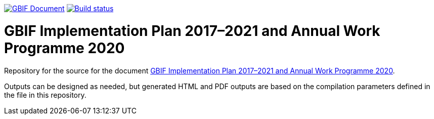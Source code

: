 https://docs.gbif.org/documentation-guidelines/[image:https://docs.gbif.org/documentation-guidelines/gbif-document-shield.svg[GBIF Document]]
https://builds.gbif.org/job/doc-2020-work-programme/lastBuild/console[image:https://builds.gbif.org/job/doc-2020-work-programme/badge/icon[Build status]]

= GBIF Implementation Plan 2017–2021 and Annual Work Programme 2020

Repository for the source for the document https://docs.gbif.org/2020-work-programme/en/[GBIF Implementation Plan 2017–2021 and Annual Work Programme 2020].

Outputs can be designed as needed, but generated HTML and PDF outputs are based on the compilation parameters defined in the file [[index.en.adoc]] in this repository.
